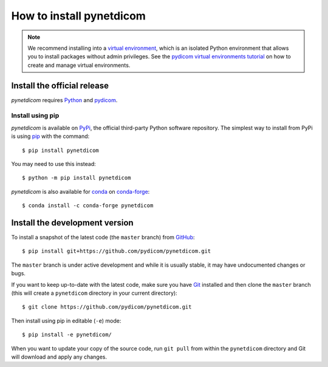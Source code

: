 =========================
How to install pynetdicom
=========================

.. note::

   We recommend installing into a
   `virtual environment <https://docs.python.org/3/tutorial/venv.html>`_,
   which is an isolated Python environment that allows you to install
   packages without admin privileges. See the `pydicom virtual environments
   tutorial
   <https://pydicom.github.io/pydicom/stable/tutorials/virtualenvs.html>`_ on
   how to create and manage virtual environments.


.. _tut_install:

Install the official release
============================

*pynetdicom* requires `Python <https://www.python.org/>`_ and `pydicom
<https://pydicom.github.io/pydicom/stable/tutorials/installation.html>`_.

Install using pip
-----------------

*pynetdicom* is available on `PyPi <https://pypi.python.org/pypi/pydicom/>`_,
the official third-party Python software repository. The simplest way to
install from PyPi is using `pip <https://pip.pypa.io/>`_ with the command::

  $ pip install pynetdicom

You may need to use this instead::

  $ python -m pip install pynetdicom

*pynetdicom* is also available for `conda <https://docs.conda.io/>`_ on
`conda-forge <https://anaconda.org/conda-forge/pynetdicom>`_::

  $ conda install -c conda-forge pynetdicom


.. _tut_install_dev:

Install the development version
===============================

To install a snapshot of the latest code (the ``master`` branch) from
`GitHub <https://github.com/pydicom/pynetdicom>`_::

  $ pip install git+https://github.com/pydicom/pynetdicom.git

The ``master`` branch is under active development and while it is usually
stable, it may have undocumented changes or bugs.

If you want to keep up-to-date with the latest code, make sure you have
`Git <https://git-scm.com/>`_ installed and then clone the ``master``
branch (this will create a ``pynetdicom`` directory in your current directory)::

  $ git clone https://github.com/pydicom/pynetdicom.git

Then install using pip in editable (``-e``) mode::

  $ pip install -e pynetdicom/

When you want to update your copy of the source code, run ``git pull`` from
within the ``pynetdicom`` directory and Git will download and apply any
changes.
